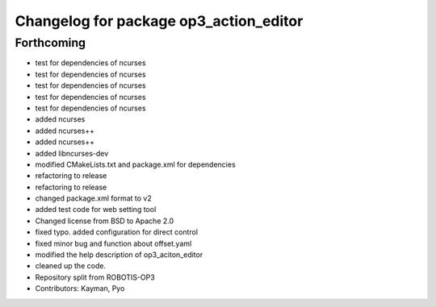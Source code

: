 ^^^^^^^^^^^^^^^^^^^^^^^^^^^^^^^^^^^^^^^
Changelog for package op3_action_editor
^^^^^^^^^^^^^^^^^^^^^^^^^^^^^^^^^^^^^^^

Forthcoming
-----------
* test for dependencies of ncurses
* test for dependencies of ncurses
* test for dependencies of ncurses
* test for dependencies of ncurses
* test for dependencies of ncurses
* added ncurses
* added ncurses++
* added ncurses++
* added libncurses-dev
* modified CMakeLists.txt and package.xml for dependencies
* refactoring to release
* refactoring to release
* changed package.xml format to v2
* added test code for web setting tool
* Changed license from BSD to Apache 2.0
* fixed typo.
  added configuration for direct control
* fixed minor bug and function about offset.yaml
* modified the help description of op3_aciton_editor
* cleaned up the code.
* Repository split from ROBOTIS-OP3
* Contributors: Kayman, Pyo
